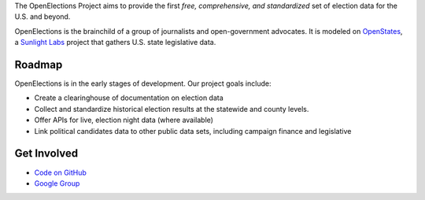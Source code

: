 The OpenElections Project aims to provide the first *free, comprehensive, and standardized* set of election data for the U.S. and beyond.

OpenElections is the brainchild of a group of journalists and open-government advocates. It is modeled on `OpenStates <http://openstates.org/>`_, a `Sunlight Labs <http://sunlightlabs.com>`_  project that gathers U.S. state legislative data.

Roadmap
-------
OpenElections is in the early stages of development. Our project goals include:

* Create a clearinghouse of documentation on election data
* Collect and standardize historical election results at the statewide and county levels.
* Offer APIs for live, election night data (where available)
* Link political candidates data to other public data sets, including campaign finance and legislative

Get Involved
------------
* `Code on GitHub <http://github.com/zstumgoren/OpenElections>`_
* `Google Group <https://groups.google.com/forum/#!forum/openelections>`_
